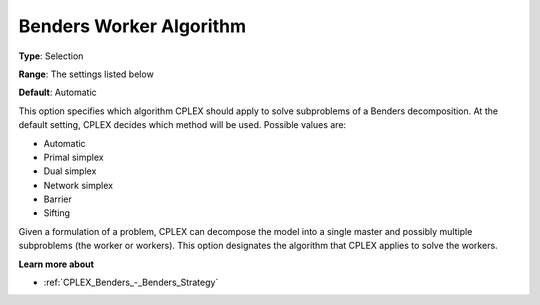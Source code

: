.. _CPLEX_Benders_-_Benders_Worker_Alg:


Benders Worker Algorithm
========================



**Type**:	Selection	

**Range**:	The settings listed below	

**Default**:	Automatic	



This option specifies which algorithm CPLEX should apply to solve subproblems of a Benders decomposition. At the default setting, CPLEX decides which method will be used. Possible values are:



*	Automatic
*	Primal simplex
*	Dual simplex
*	Network simplex
*	Barrier
*	Sifting




Given a formulation of a problem, CPLEX can decompose the model into a single master and possibly multiple subproblems (the worker or workers). This option designates the algorithm that CPLEX applies to solve the workers.





**Learn more about** 

*	:ref:`CPLEX_Benders_-_Benders_Strategy` 

